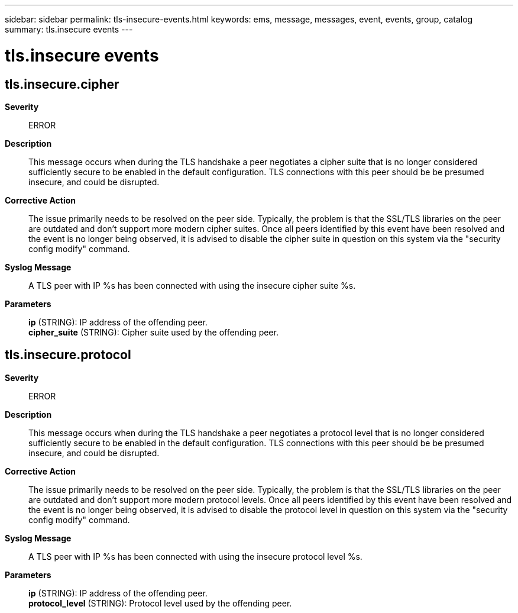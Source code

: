 ---
sidebar: sidebar
permalink: tls-insecure-events.html
keywords: ems, message, messages, event, events, group, catalog
summary: tls.insecure events
---

= tls.insecure events
:toclevels: 1
:hardbreaks:
:nofooter:
:icons: font
:linkattrs:
:imagesdir: ./media/

== tls.insecure.cipher
*Severity*::
ERROR
*Description*::
This message occurs when during the TLS handshake a peer negotiates a cipher suite that is no longer considered sufficiently secure to be enabled in the default configuration. TLS connections with this peer should be be presumed insecure, and could be disrupted.
*Corrective Action*::
The issue primarily needs to be resolved on the peer side. Typically, the problem is that the SSL/TLS libraries on the peer are outdated and don't support more modern cipher suites. Once all peers identified by this event have been resolved and the event is no longer being observed, it is advised to disable the cipher suite in question on this system via the "security config modify" command.
*Syslog Message*::
A TLS peer with IP %s has been connected with using the insecure cipher suite %s.
*Parameters*::
*ip* (STRING): IP address of the offending peer.
*cipher_suite* (STRING): Cipher suite used by the offending peer.

== tls.insecure.protocol
*Severity*::
ERROR
*Description*::
This message occurs when during the TLS handshake a peer negotiates a protocol level that is no longer considered sufficiently secure to be enabled in the default configuration. TLS connections with this peer should be be presumed insecure, and could be disrupted.
*Corrective Action*::
The issue primarily needs to be resolved on the peer side. Typically, the problem is that the SSL/TLS libraries on the peer are outdated and don't support more modern protocol levels. Once all peers identified by this event have been resolved and the event is no longer being observed, it is advised to disable the protocol level in question on this system via the "security config modify" command.
*Syslog Message*::
A TLS peer with IP %s has been connected with using the insecure protocol level %s.
*Parameters*::
*ip* (STRING): IP address of the offending peer.
*protocol_level* (STRING): Protocol level used by the offending peer.
